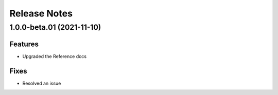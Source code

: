 Release Notes
==============



1.0.0-beta.01 (2021-11-10)
---------------------------

Features
~~~~~~~~~

- Upgraded the Reference docs

Fixes
~~~~~

- Resolved an issue 
